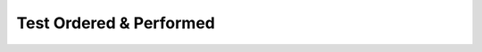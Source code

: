 Test Ordered & Performed
========================

.. excel-table::
   :file: ../../_files/emerge-fhir-resources-definitions.xlsx
   :sheet: PlanDefinition
   :overflow: false
   :row_header: false
   :col_header: false
   :colwidths: [25, 25, 25, 70, 50, 140, 350]
   :selection: A1:G22
